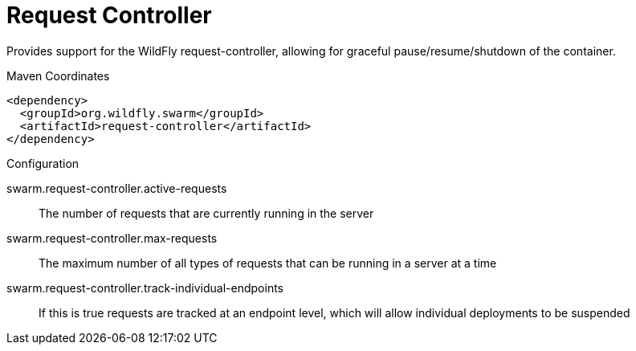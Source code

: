 = Request Controller

Provides support for the WildFly request-controller, allowing
for graceful pause/resume/shutdown of the container.


.Maven Coordinates
[source,xml]
----
<dependency>
  <groupId>org.wildfly.swarm</groupId>
  <artifactId>request-controller</artifactId>
</dependency>
----

.Configuration

swarm.request-controller.active-requests:: 
The number of requests that are currently running in the server

swarm.request-controller.max-requests:: 
The maximum number of all types of requests that can be running in a server at a time

swarm.request-controller.track-individual-endpoints:: 
If this is true requests are tracked at an endpoint level, which will allow individual deployments to be suspended


